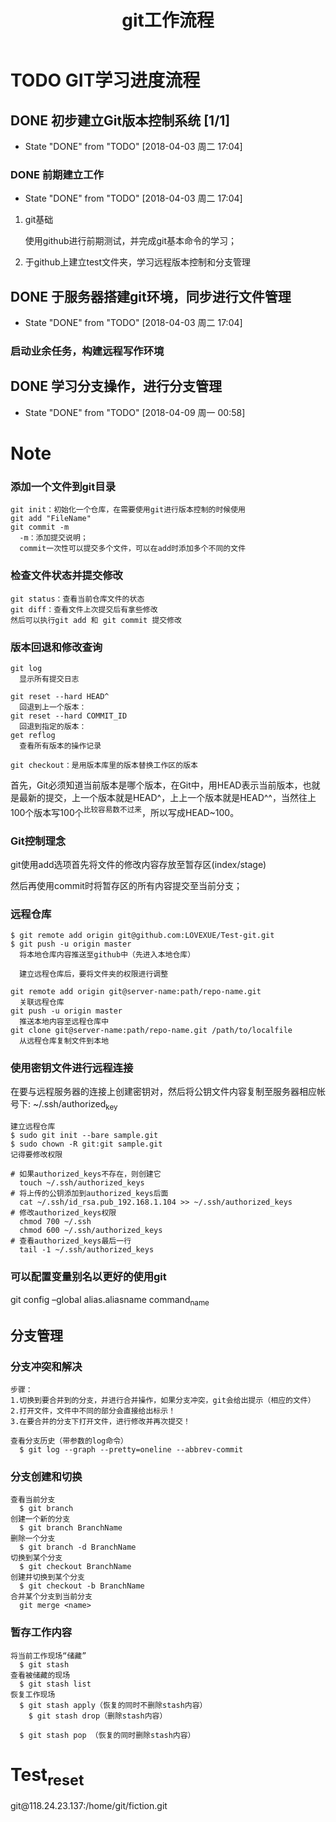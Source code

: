 #+title:git工作流程
* TODO GIT学习进度流程
** DONE 初步建立Git版本控制系统 [1/1]
   CLOSED: [2018-04-03 周二 17:04]
   - State "DONE"       from "TODO"       [2018-04-03 周二 17:04]
*** DONE 前期建立工作
    CLOSED: [2018-04-03 周二 17:04] DEADLINE: <2018-04-08 周日>
    - State "DONE"       from "TODO"       [2018-04-03 周二 17:04]
**** git基础
     使用github进行前期测试，并完成git基本命令的学习；
**** 于github上建立test文件夹，学习远程版本控制和分支管理
** DONE 于服务器搭建git环境，同步进行文件管理
   CLOSED: [2018-04-03 周二 17:04]
   - State "DONE"       from "TODO"       [2018-04-03 周二 17:04]
*** 启动业余任务，构建远程写作环境
** DONE 学习分支操作，进行分支管理
   CLOSED: [2018-04-09 周一 00:58] DEADLINE: <2018-04-05 周四>
   - State "DONE"       from "TODO"       [2018-04-09 周一 00:58]
* Note
*** 添加一个文件到git目录
   #+BEGIN_EXAMPLE
   git init：初始化一个仓库，在需要使用git进行版本控制的时候使用
   git add "FileName"
   git commit -m 
     -m：添加提交说明；
     commit一次性可以提交多个文件，可以在add时添加多个不同的文件
   #+END_EXAMPLE 
*** 检查文件状态并提交修改
    #+BEGIN_EXAMPLE
    git status：查看当前仓库文件的状态
    git diff：查看文件上次提交后有拿些修改
    然后可以执行git add 和 git commit 提交修改
    #+END_EXAMPLE
*** 版本回退和修改查询
    #+BEGIN_EXAMPLE
    git log
      显示所有提交日志

    git reset --hard HEAD^
      回退到上一个版本：
    git reset --hard COMMIT_ID
      回退到指定的版本：
    get reflog
      查看所有版本的操作记录
      
    git checkout：是用版本库里的版本替换工作区的版本 
    #+END_EXAMPLE
    首先，Git必须知道当前版本是哪个版本，在Git中，用HEAD表示当前版本，也就是最新的提交，上一个版本就是HEAD^，上上一个版本就是HEAD^^，当然往上100个版本写100个^比较容易数不过来，所以写成HEAD~100。
*** Git控制理念
    git使用add选项首先将文件的修改内容存放至暂存区(index/stage)
    
    然后再使用commit时将暂存区的所有内容提交至当前分支；
*** 远程仓库
    #+BEGIN_EXAMPLE
    $ git remote add origin git@github.com:LOVEXUE/Test-git.git
    $ git push -u origin master
      将本地仓库内容推送至github中（先进入本地仓库）
     
      建立远程仓库后，要将文件夹的权限进行调整

    git remote add origin git@server-name:path/repo-name.git
      关联远程仓库
    git push -u origin master
      推送本地内容至远程仓库中
    git clone git@server-name:path/repo-name.git /path/to/localfile
      从远程仓库复制文件到本地
    #+END_EXAMPLE
*** 使用密钥文件进行远程连接
    在要与远程服务器的连接上创建密钥对，然后将公钥文件内容复制至服务器相应帐号下: ~/.ssh/authorized_key
    #+BEGIN_EXAMPLE
    建立远程仓库
    $ sudo git init --bare sample.git
    $ sudo chown -R git:git sample.git
    记得要修改权限

    # 如果authorized_keys不存在，则创建它
      touch ~/.ssh/authorized_keys
    # 将上传的公钥添加到authorized_keys后面
      cat ~/.ssh/id_rsa.pub_192.168.1.104 >> ~/.ssh/authorized_keys
    # 修改authorized_keys权限
      chmod 700 ~/.ssh
      chmod 600 ~/.ssh/authorized_keys
    # 查看authorized_keys最后一行
      tail -1 ~/.ssh/authorized_keys   
    #+END_EXAMPLE
*** 可以配置变量别名以更好的使用git
    git config --global alias.aliasname  command_name
** 分支管理
*** 分支冲突和解决
    #+BEGIN_EXAMPLE
    步骤：
    1.切换到要合并到的分支，并进行合并操作，如果分支冲突，git会给出提示（相应的文件）
    2.打开文件，文件中不同的部分会直接给出标示！
    3.在要合并的分支下打开文件，进行修改并再次提交！

    查看分支历史（带参数的log命令）
      $ git log --graph --pretty=oneline --abbrev-commit
    #+END_EXAMPLE
*** 分支创建和切换
   #+BEGIN_EXAMPLE
   查看当前分支
     $ git branch
   创建一个新的分支
     $ git branch BranchName
   删除一个分支
     $ git branch -d BranchName
   切换到某个分支
     $ git checkout BranchName
   创建并切换到某个分支
     $ git checkout -b BranchName
   合并某个分支到当前分支
     git merge <name>
   #+END_EXAMPLE 
*** 暂存工作内容
    #+BEGIN_EXAMPLE
    将当前工作现场“储藏”
      $ git stash
    查看被储藏的现场
      $ git stash list
    恢复工作现场
      $ git stash apply（恢复的同时不删除stash内容）
        $ git stash drop（删除stash内容）
    
      $ git stash pop （恢复的同时删除stash内容）
    #+END_EXAMPLE
* Test_reset
  git@118.24.23.137:/home/git/fiction.git
